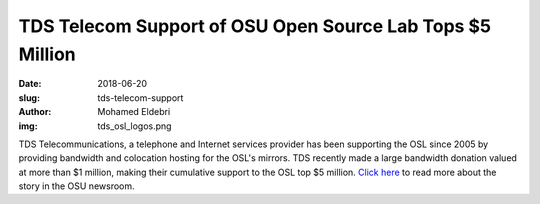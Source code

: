 TDS Telecom Support of OSU Open Source Lab Tops $5 Million
==========================================================
:date: 2018-06-20
:slug: tds-telecom-support
:author: Mohamed Eldebri
:img: tds_osl_logos.png

TDS Telecommunications, a telephone and Internet services provider has been
supporting the OSL since 2005 by providing bandwidth and colocation hosting for
the OSL's mirrors. TDS recently made a large bandwidth donation valued at more
than $1 million, making their cumulative support to the OSL top $5 million.
`Click here`_ to read more about the story in the OSU newsroom.

.. _Click here: http://today.oregonstate.edu/news/tds-telecom-support-osu-open-source-lab-tops-5-million

